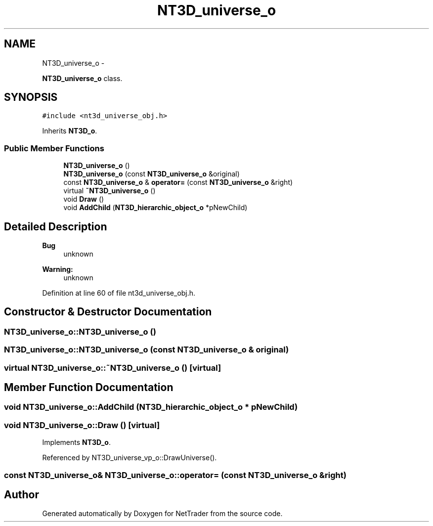 .TH "NT3D_universe_o" 3 "Wed Nov 17 2010" "Version 0.5" "NetTrader" \" -*- nroff -*-
.ad l
.nh
.SH NAME
NT3D_universe_o \- 
.PP
\fBNT3D_universe_o\fP class.  

.SH SYNOPSIS
.br
.PP
.PP
\fC#include <nt3d_universe_obj.h>\fP
.PP
Inherits \fBNT3D_o\fP.
.SS "Public Member Functions"

.in +1c
.ti -1c
.RI "\fBNT3D_universe_o\fP ()"
.br
.ti -1c
.RI "\fBNT3D_universe_o\fP (const \fBNT3D_universe_o\fP &original)"
.br
.ti -1c
.RI "const \fBNT3D_universe_o\fP & \fBoperator=\fP (const \fBNT3D_universe_o\fP &right)"
.br
.ti -1c
.RI "virtual \fB~NT3D_universe_o\fP ()"
.br
.ti -1c
.RI "void \fBDraw\fP ()"
.br
.ti -1c
.RI "void \fBAddChild\fP (\fBNT3D_hierarchic_object_o\fP *pNewChild)"
.br
.in -1c
.SH "Detailed Description"
.PP 
\fBBug\fP
.RS 4
unknown 
.RE
.PP
\fBWarning:\fP
.RS 4
unknown 
.RE
.PP

.PP
Definition at line 60 of file nt3d_universe_obj.h.
.SH "Constructor & Destructor Documentation"
.PP 
.SS "NT3D_universe_o::NT3D_universe_o ()"
.SS "NT3D_universe_o::NT3D_universe_o (const \fBNT3D_universe_o\fP & original)"
.SS "virtual NT3D_universe_o::~NT3D_universe_o ()\fC [virtual]\fP"
.SH "Member Function Documentation"
.PP 
.SS "void NT3D_universe_o::AddChild (\fBNT3D_hierarchic_object_o\fP * pNewChild)"
.SS "void NT3D_universe_o::Draw ()\fC [virtual]\fP"
.PP
Implements \fBNT3D_o\fP.
.PP
Referenced by NT3D_universe_vp_o::DrawUniverse().
.SS "const \fBNT3D_universe_o\fP& NT3D_universe_o::operator= (const \fBNT3D_universe_o\fP & right)"

.SH "Author"
.PP 
Generated automatically by Doxygen for NetTrader from the source code.
